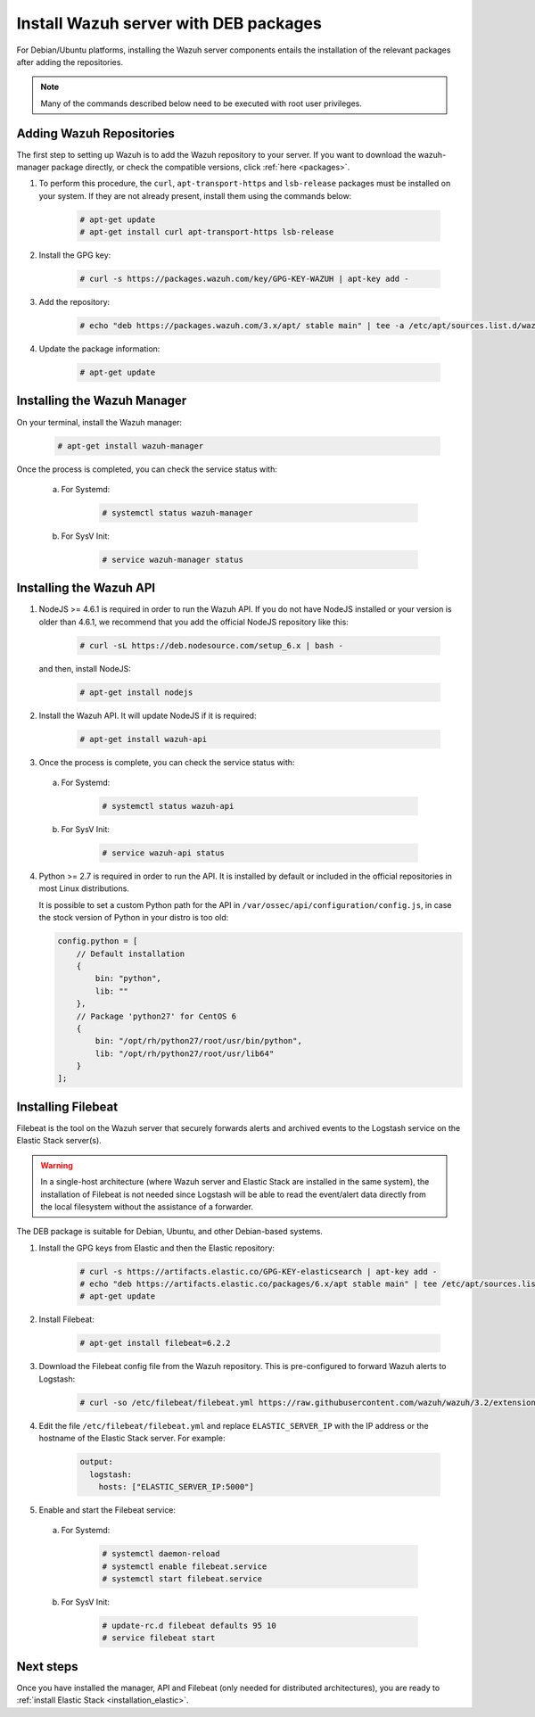 .. _wazuh_server_deb:

Install Wazuh server with DEB packages
======================================

For Debian/Ubuntu platforms, installing the Wazuh server components entails the installation of the relevant packages after adding the repositories.

.. note:: Many of the commands described below need to be executed with root user privileges.

Adding Wazuh Repositories
-------------------------

The first step to setting up Wazuh is to add the Wazuh repository to your server. If you want to download the wazuh-manager package directly, or check the compatible versions, click :ref:`here <packages>`.

1. To perform this procedure, the ``curl``, ``apt-transport-https`` and ``lsb-release`` packages must be installed on your system. If they are not already present, install them using the commands below:

	.. code-block:: console

		# apt-get update
		# apt-get install curl apt-transport-https lsb-release

2. Install the GPG key:

	.. code-block:: console

		# curl -s https://packages.wazuh.com/key/GPG-KEY-WAZUH | apt-key add -

3. Add the repository:

	.. code-block:: console

		# echo "deb https://packages.wazuh.com/3.x/apt/ stable main" | tee -a /etc/apt/sources.list.d/wazuh.list

4. Update the package information:

	.. code-block:: console

		# apt-get update

Installing the Wazuh Manager
----------------------------

On your terminal, install the Wazuh manager:

	.. code-block:: console

		# apt-get install wazuh-manager

Once the process is completed, you can check the service status with:

  a) For Systemd:

	.. code-block:: console

		# systemctl status wazuh-manager

  b) For SysV Init:

	.. code-block:: console

		# service wazuh-manager status

Installing the Wazuh API
------------------------

1. NodeJS >= 4.6.1 is required in order to run the Wazuh API. If you do not have NodeJS installed or your version is older than 4.6.1, we recommend that you add the official NodeJS repository like this:

	.. code-block:: console

		# curl -sL https://deb.nodesource.com/setup_6.x | bash -

   and then, install NodeJS:

	 .. code-block:: console

	 	# apt-get install nodejs

2. Install the Wazuh API. It will update NodeJS if it is required:

	.. code-block:: console

		# apt-get install wazuh-api

3. Once the process is complete, you can check the service status with:

  a) For Systemd:

	.. code-block:: console

		# systemctl status wazuh-api

  b) For SysV Init:

	.. code-block:: console

		# service wazuh-api status

4. Python >= 2.7 is required in order to run the API. It is installed by default or included in the official repositories in most Linux distributions.

   It is possible to set a custom Python path for the API in ``/var/ossec/api/configuration/config.js``, in case the stock version of Python in your distro is too old:

   .. code-block:: javascript

		config.python = [
		    // Default installation
		    {
		        bin: "python",
		        lib: ""
		    },
		    // Package 'python27' for CentOS 6
		    {
		        bin: "/opt/rh/python27/root/usr/bin/python",
		        lib: "/opt/rh/python27/root/usr/lib64"
		    }
		];

.. _wazuh_server_deb_filebeat:

Installing Filebeat
-------------------

Filebeat is the tool on the Wazuh server that securely forwards alerts and archived events to the Logstash service on the Elastic Stack server(s).

.. warning::
    In a single-host architecture (where Wazuh server and Elastic Stack are installed in the same system), the installation of Filebeat is not needed since Logstash will be able to read the event/alert data directly from the local filesystem without the assistance of a forwarder.

The DEB package is suitable for Debian, Ubuntu, and other Debian-based systems.

1. Install the GPG keys from Elastic and then the Elastic repository:

	.. code-block:: console

		# curl -s https://artifacts.elastic.co/GPG-KEY-elasticsearch | apt-key add -
		# echo "deb https://artifacts.elastic.co/packages/6.x/apt stable main" | tee /etc/apt/sources.list.d/elastic-6.x.list
		# apt-get update

2. Install Filebeat:

	.. code-block:: console

		# apt-get install filebeat=6.2.2

3. Download the Filebeat config file from the Wazuh repository. This is pre-configured to forward Wazuh alerts to Logstash:

	.. code-block:: console

		# curl -so /etc/filebeat/filebeat.yml https://raw.githubusercontent.com/wazuh/wazuh/3.2/extensions/filebeat/filebeat.yml

4. Edit the file ``/etc/filebeat/filebeat.yml`` and replace ``ELASTIC_SERVER_IP`` with the IP address or the hostname of the Elastic Stack server. For example:

	.. code-block:: yaml

		output:
		  logstash:
		    hosts: ["ELASTIC_SERVER_IP:5000"]

5. Enable and start the Filebeat service:

  a) For Systemd:

	.. code-block:: console

		# systemctl daemon-reload
		# systemctl enable filebeat.service
		# systemctl start filebeat.service

  b) For SysV Init:

	.. code-block:: console

		# update-rc.d filebeat defaults 95 10
		# service filebeat start

Next steps
----------

Once you have installed the manager, API and Filebeat (only needed for distributed architectures), you are ready to :ref:`install Elastic Stack <installation_elastic>`.
